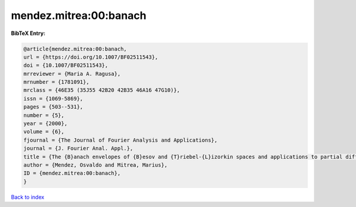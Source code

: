 mendez.mitrea:00:banach
=======================

.. :cite:t:`mendez.mitrea:00:banach`

.. bibliography:: ../../All.bib

**BibTeX Entry:**

.. code-block:: bibtex

   @article{mendez.mitrea:00:banach,
   url = {https://doi.org/10.1007/BF02511543},
   doi = {10.1007/BF02511543},
   mrreviewer = {Maria A. Ragusa},
   mrnumber = {1781091},
   mrclass = {46E35 (35J55 42B20 42B35 46A16 47G10)},
   issn = {1069-5869},
   pages = {503--531},
   number = {5},
   year = {2000},
   volume = {6},
   fjournal = {The Journal of Fourier Analysis and Applications},
   journal = {J. Fourier Anal. Appl.},
   title = {The {B}anach envelopes of {B}esov and {T}riebel-{L}izorkin spaces and applications to partial differential equations},
   author = {Mendez, Osvaldo and Mitrea, Marius},
   ID = {mendez.mitrea:00:banach},
   }

`Back to index <../index>`_
